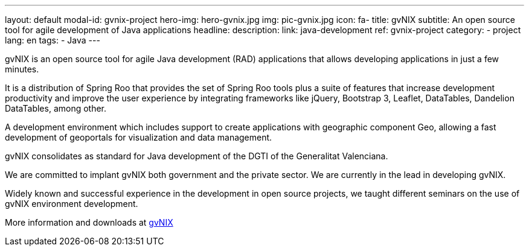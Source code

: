 ---
layout: default
modal-id: gvnix-project
hero-img: hero-gvnix.jpg
img: pic-gvnix.jpg
icon: fa-
title: gvNIX
subtitle: An open source tool for agile development of Java applications
headline:
description:
link: java-development
ref: gvnix-project
category:
    - project
lang: en
tags:
- Java
---

gvNIX is an open source tool for agile Java development (RAD) applications that
allows developing applications in just a few minutes.

It is a distribution of Spring Roo that provides the set of Spring Roo tools plus
a suite of features that increase development productivity and improve the user experience
by integrating frameworks like jQuery, Bootstrap 3, Leaflet, DataTables, Dandelion DataTables, among other.

A development environment which includes support to create applications
with geographic component Geo, allowing a fast development of geoportals
for visualization and data management.

gvNIX consolidates as standard for Java development of the DGTI of the Generalitat Valenciana.

We are committed to implant gvNIX both government and the private sector. We are currently in the lead in developing gvNIX.

Widely known and successful experience in the development in open source projects,
we taught different seminars on the use of gvNIX environment development.

More information and downloads at http://www.gvnix.org[gvNIX]



